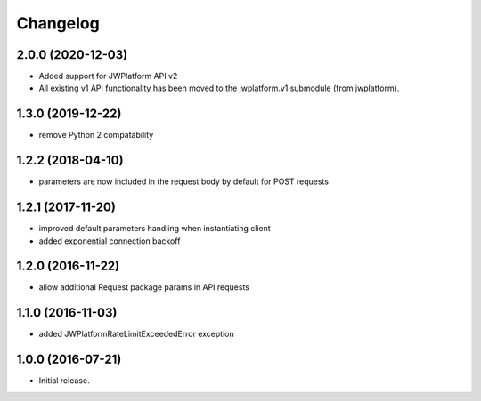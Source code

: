 Changelog
=========

2.0.0 (2020-12-03)
------------------

- Added support for JWPlatform API v2
- All existing v1 API functionality has been moved to the jwplatform.v1 submodule (from jwplatform).

1.3.0 (2019-12-22)
------------------

- remove Python 2 compatability

1.2.2 (2018-04-10)
------------------

- parameters are now included in the request body by default for POST requests

1.2.1 (2017-11-20)
------------------

- improved default parameters handling when instantiating client
- added exponential connection backoff

1.2.0 (2016-11-22)
------------------

- allow additional Request package params in API requests

1.1.0 (2016-11-03)
------------------

- added JWPlatformRateLimitExceededError exception

1.0.0 (2016-07-21)
------------------

- Initial release.
